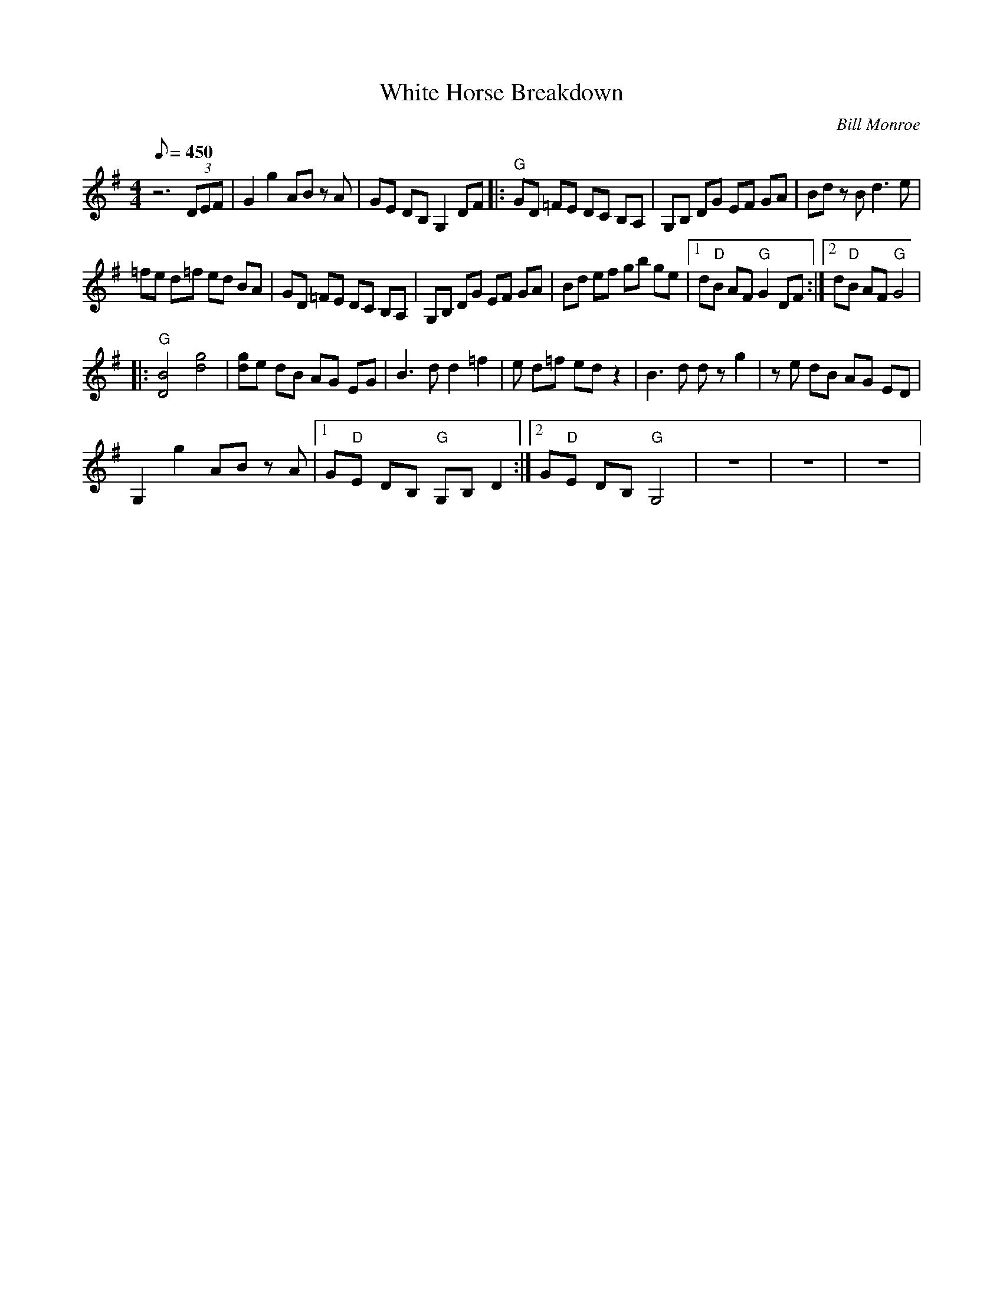 X:34
T: White Horse Breakdown
C: Bill Monroe
S: MandoZine TablEdit Archives
Z: TablEdited by Kim Davis & Mike Stangeland for MandoZine
L: 1/8
Q: 450
M: 4/4
K: G
 z6 (3DEF | G2 g2 AB zA | GE DB, G,2 DF |: "G"GD =FE DC B,A, | G,B, DG EF GA | Bd zB d3e |
 =fe d=f ed BA | GD =FE DC B,A, | G,B, DG EF GA | Bd ef gb ge |1 d"D"B AF "G"G2 DF :|2 d"D"B AF "G"G4 |
|: "G"[B4D4] [g4d4] | [gd]e dB AG EG | B3d d2 =f2 | =ze d=f ed z2 | B3d dz g2 | ze dB AG ED |
 G,2 g2 AB zA |1 G"D"E DB, "G"G,B, D2 :|2 G"D"E DB, "G"G,4 | z8 | z8 | z8 |
